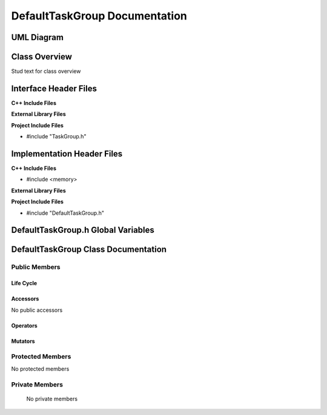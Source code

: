 .. _DefaultTaskGroup class target:

.. default-domain:: cpp

.. namespace:: ANANSI

##############################
DefaultTaskGroup Documentation
##############################

===========
UML Diagram
===========

.. image ../Diagrams/StudClass.png

==============
Class Overview
==============

Stud text for class overview

======================
Interface Header Files
======================

**C++ Include Files**


**External Library Files**

**Project Include Files**

* #include "TaskGroup.h"

===========================
Implementation Header Files
===========================

**C++ Include Files**

* #include <memory>

**External Library Files**

**Project Include Files**

* #include "DefaultTaskGroup.h"

===================================
DefaultTaskGroup.h Global Variables
===================================

====================================
DefaultTaskGroup Class Documentation
====================================

.. class:: DefaultTaskGroup final : public TaskGroup

--------------
Public Members
--------------

^^^^^^^^^^
Life Cycle
^^^^^^^^^^

.. function:: DefaultTaskGroup::DefaultTaskGroup()

   The default constructor.

.. function:: DefaultTaskGroup::DefaultTaskGroup( const DefaultTaskGroup &other ) = delete

    The copy constructor.

.. function:: DefaultTaskGroup::DefaultTaskGroup(DefaultTaskGroup && other) 

    The copy-move constructor.

.. function:: DefaultTaskGroup::~DefaultTaskGroup()

    The destructor.

^^^^^^^^^
Accessors
^^^^^^^^^

No public accessors

^^^^^^^^^
Operators
^^^^^^^^^

.. function:: DefaultTaskGroup& DefaultTaskGroup::operator=( DefaultTaskGroup const & other) = delete

    The assignment operator.

.. function:: DefaultTaskGroup& DefaultTaskGroup::operator=( DefaultTaskGroup && other)

    The assignment-move operator.

^^^^^^^^
Mutators
^^^^^^^^

-----------------
Protected Members
-----------------

No protected members

.. Commented out. 
.. ^^^^^^^^^^
.. Life Cycle
.. ^^^^^^^^^^
..
.. ^^^^^^^^^
.. Accessors
.. ^^^^^^^^^
.. 
.. ^^^^^^^^^
.. Operators
.. ^^^^^^^^^
.. 
.. ^^^^^^^^^
.. Mutators
.. ^^^^^^^^^
.. 
.. ^^^^^^^^^^^^
.. Data Members
.. ^^^^^^^^^^^^

---------------
Private Members
---------------

    No private members

.. Commented out. 
.. ^^^^^^^^^^
.. Life Cycle
.. ^^^^^^^^^^
..
.. ^^^^^^^^^
.. Accessors
.. ^^^^^^^^^
.. 
.. ^^^^^^^^^
.. Operators
.. ^^^^^^^^^
.. 
.. ^^^^^^^^^
.. Mutators
.. ^^^^^^^^^
.. 
.. ^^^^^^^^^^^^
.. Data Members
.. ^^^^^^^^^^^^
